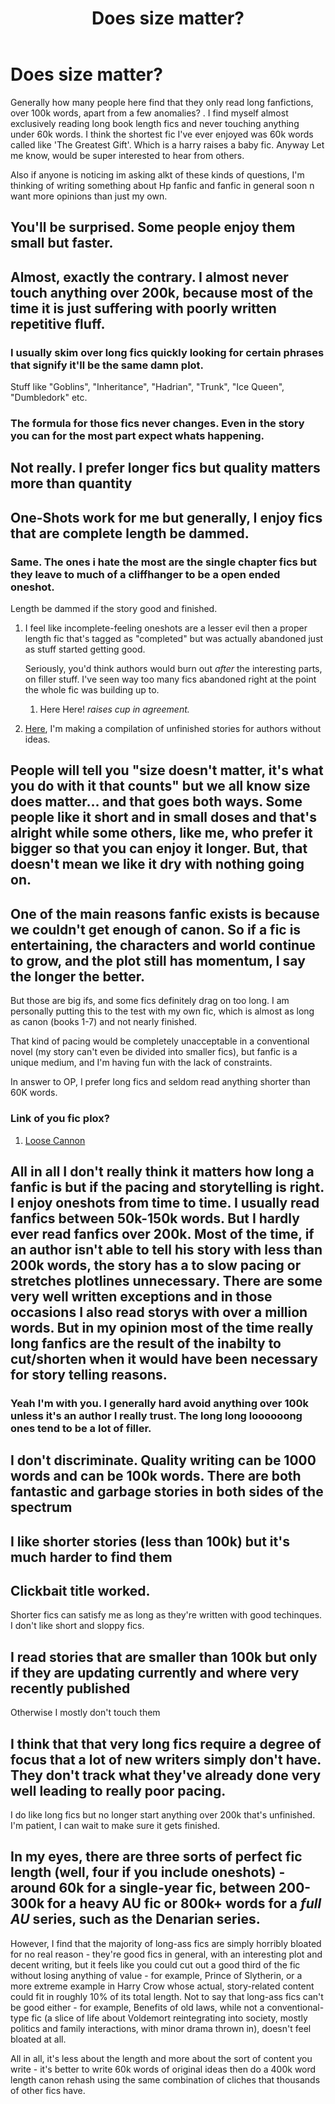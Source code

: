 #+TITLE: Does size matter?

* Does size matter?
:PROPERTIES:
:Author: Pholphin
:Score: 10
:DateUnix: 1606854099.0
:DateShort: 2020-Dec-01
:FlairText: Discussion
:END:
Generally how many people here find that they only read long fanfictions, over 100k words, apart from a few anomalies? . I find myself almost exclusively reading long book length fics and never touching anything under 60k words. I think the shortest fic I've ever enjoyed was 60k words called like 'The Greatest Gift'. Which is a harry raises a baby fic. Anyway Let me know, would be super interested to hear from others.

Also if anyone is noticing im asking alkt of these kinds of questions, I'm thinking of writing something about Hp fanfic and fanfic in general soon n want more opinions than just my own.


** You'll be surprised. Some people enjoy them small but faster.
:PROPERTIES:
:Author: Jon_Riptide
:Score: 16
:DateUnix: 1606854753.0
:DateShort: 2020-Dec-02
:END:


** Almost, exactly the contrary. I almost never touch anything over 200k, because most of the time it is just suffering with poorly written repetitive fluff.
:PROPERTIES:
:Author: ceplma
:Score: 11
:DateUnix: 1606855512.0
:DateShort: 2020-Dec-02
:END:

*** I usually skim over long fics quickly looking for certain phrases that signify it'll be the same damn plot.

Stuff like "Goblins", "Inheritance", "Hadrian", "Trunk", "Ice Queen", "Dumbledork" etc.
:PROPERTIES:
:Author: Myreque_BTW
:Score: 2
:DateUnix: 1606920081.0
:DateShort: 2020-Dec-02
:END:


*** The formula for those fics never changes. Even in the story you can for the most part expect whats happening.
:PROPERTIES:
:Author: BananaManV5
:Score: 1
:DateUnix: 1606895525.0
:DateShort: 2020-Dec-02
:END:


** Not really. I prefer longer fics but quality matters more than quantity
:PROPERTIES:
:Author: Kingslayer629736
:Score: 10
:DateUnix: 1606856130.0
:DateShort: 2020-Dec-02
:END:


** One-Shots work for me but generally, I enjoy fics that are complete length be dammed.
:PROPERTIES:
:Author: Janniinger
:Score: 8
:DateUnix: 1606854769.0
:DateShort: 2020-Dec-02
:END:

*** Same. The ones i hate the most are the single chapter fics but they leave to much of a cliffhanger to be a open ended oneshot.

Length be dammed if the story good and finished.
:PROPERTIES:
:Author: zince2
:Score: 2
:DateUnix: 1606855051.0
:DateShort: 2020-Dec-02
:END:

**** I feel like incomplete-feeling oneshots are a lesser evil then a proper length fic that's tagged as "completed" but was actually abandoned just as stuff started getting good.

Seriously, you'd think authors would burn out /after/ the interesting parts, on filler stuff. I've seen way too many fics abandoned right at the point the whole fic was building up to.
:PROPERTIES:
:Author: Myreque_BTW
:Score: 2
:DateUnix: 1606920261.0
:DateShort: 2020-Dec-02
:END:

***** Here Here! /raises cup in agreement./
:PROPERTIES:
:Author: zince2
:Score: 1
:DateUnix: 1606928333.0
:DateShort: 2020-Dec-02
:END:


**** [[https://www.reddit.com/r/HPfanfiction/comments/k4riky/fics_worth_continuing/?utm_source=share&utm_medium=ios_app&utm_name=iossmf][Here]], I'm making a compilation of unfinished stories for authors without ideas.
:PROPERTIES:
:Author: 100beep
:Score: 1
:DateUnix: 1606855516.0
:DateShort: 2020-Dec-02
:END:


** People will tell you "size doesn't matter, it's what you do with it that counts" but we all know size does matter... and that goes both ways. Some people like it short and in small doses and that's alright while some others, like me, who prefer it bigger so that you can enjoy it longer. But, that doesn't mean we like it dry with nothing going on.
:PROPERTIES:
:Author: SnobbishWizard
:Score: 4
:DateUnix: 1606857748.0
:DateShort: 2020-Dec-02
:END:


** One of the main reasons fanfic exists is because we couldn't get enough of canon. So if a fic is entertaining, the characters and world continue to grow, and the plot still has momentum, I say the longer the better.

But those are big ifs, and some fics definitely drag on too long. I am personally putting this to the test with my own fic, which is almost as long as canon (books 1-7) and not nearly finished.

That kind of pacing would be completely unacceptable in a conventional novel (my story can't even be divided into smaller fics), but fanfic is a unique medium, and I'm having fun with the lack of constraints.

In answer to OP, I prefer long fics and seldom read anything shorter than 60K words.
:PROPERTIES:
:Author: manatee-vs-walrus
:Score: 3
:DateUnix: 1606859696.0
:DateShort: 2020-Dec-02
:END:

*** Link of you fic plox?
:PROPERTIES:
:Author: Pholphin
:Score: 1
:DateUnix: 1606859859.0
:DateShort: 2020-Dec-02
:END:

**** [[https://www.fanfiction.net/s/13452914/1/Loose-Cannon][Loose Cannon]]
:PROPERTIES:
:Author: manatee-vs-walrus
:Score: 2
:DateUnix: 1606863620.0
:DateShort: 2020-Dec-02
:END:


** All in all I don't really think it matters how long a fanfic is but if the pacing and storytelling is right. I enjoy oneshots from time to time. I usually read fanfics between 50k-150k words. But I hardly ever read fanfics over 200k. Most of the time, if an author isn't able to tell his story with less than 200k words, the story has a to slow pacing or stretches plotlines unnecessary. There are some very well written exceptions and in those occasions I also read storys with over a million words. But in my opinion most of the time really long fanfics are the result of the inabilty to cut/shorten when it would have been necessary for story telling reasons.
:PROPERTIES:
:Author: Serena_Sers
:Score: 3
:DateUnix: 1606895798.0
:DateShort: 2020-Dec-02
:END:

*** Yeah I'm with you. I generally hard avoid anything over 100k unless it's an author I really trust. The long long loooooong ones tend to be a lot of filler.
:PROPERTIES:
:Author: dsarma
:Score: 2
:DateUnix: 1606926644.0
:DateShort: 2020-Dec-02
:END:


** I don't discriminate. Quality writing can be 1000 words and can be 100k words. There are both fantastic and garbage stories in both sides of the spectrum
:PROPERTIES:
:Author: albeva
:Score: 3
:DateUnix: 1606909437.0
:DateShort: 2020-Dec-02
:END:


** I like shorter stories (less than 100k) but it's much harder to find them
:PROPERTIES:
:Author: Tsorovar
:Score: 2
:DateUnix: 1606890626.0
:DateShort: 2020-Dec-02
:END:


** Clickbait title worked.

Shorter fics can satisfy me as long as they're written with good techinques. I don't like short and sloppy fics.
:PROPERTIES:
:Author: YOB1997
:Score: 2
:DateUnix: 1606897462.0
:DateShort: 2020-Dec-02
:END:


** I read stories that are smaller than 100k but only if they are updating currently and where very recently published

Otherwise I mostly don't touch them
:PROPERTIES:
:Author: bloodelemental
:Score: 1
:DateUnix: 1606868823.0
:DateShort: 2020-Dec-02
:END:


** I think that that very long fics require a degree of focus that a lot of new writers simply don't have. They don't track what they've already done very well leading to really poor pacing.

I do like long fics but no longer start anything over 200k that's unfinished. I'm patient, I can wait to make sure it gets finished.
:PROPERTIES:
:Author: CalamityJaneDoe
:Score: 1
:DateUnix: 1606917759.0
:DateShort: 2020-Dec-02
:END:


** In my eyes, there are three sorts of perfect fic length (well, four if you include oneshots) - around 60k for a single-year fic, between 200-300k for a heavy AU fic or 800k+ words for a /full AU/ series, such as the Denarian series.

However, I find that the majority of long-ass fics are simply horribly bloated for no real reason - they're good fics in general, with an interesting plot and decent writing, but it feels like you could cut out a good third of the fic without losing anything of value - for example, Prince of Slytherin, or a more extreme example in Harry Crow whose actual, story-related content could fit in roughly 10% of its total length. Not to say that long-ass fics can't be good either - for example, Benefits of old laws, while not a conventional-type fic (a slice of life about Voldemort reintegrating into society, mostly politics and family interactions, with minor drama thrown in), doesn't feel bloated at all.

All in all, it's less about the length and more about the sort of content you write - it's better to write 60k words of original ideas then do a 400k word length canon rehash using the same combination of cliches that thousands of other fics have.
:PROPERTIES:
:Author: Myreque_BTW
:Score: 1
:DateUnix: 1606921145.0
:DateShort: 2020-Dec-02
:END:
